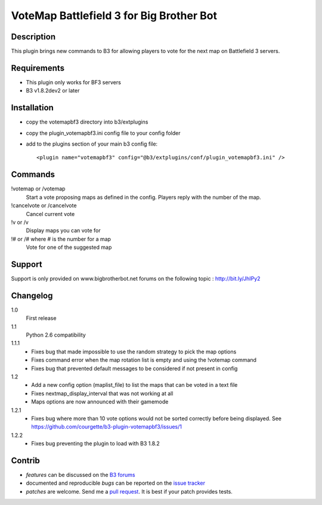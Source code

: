 VoteMap Battlefield 3 for Big Brother Bot
=========================================


Description
-----------

This plugin brings new commands to B3 for allowing players to vote for the next map on Battlefield 3 servers.

.. image:: http://i.imgur.com/Wvxwa.png
   :alt: In-game screenshot
   :target: http://imgur.com/Wvxwa


Requirements
------------

- This plugin only works for BF3 servers
- B3 v1.8.2dev2 or later

Installation
------------

- copy the votemapbf3 directory into b3/extplugins
- copy the plugin_votemapbf3.ini config file to your config folder
- add to the plugins section of your main b3 config file::

  <plugin name="votemapbf3" config="@b3/extplugins/conf/plugin_votemapbf3.ini" />


Commands
--------

!votemap or /votemap
  Start a vote proposing maps as defined in the config. Players reply with the number of the map.

!cancelvote or /cancelvote
  Cancel current vote

!v or /v
  Display maps you can vote for

!# or /# where # is the number for a map
  Vote for one of the suggested map


Support
-------

Support is only provided on www.bigbrotherbot.net forums on the following topic :
http://bit.ly/JhIPy2



Changelog
---------

1.0
  First release

1.1
  Python 2.6 compatibility

1.1.1
  - Fixes bug that made impossible to use the random strategy to pick the map options
  - Fixes command error when the map rotation list is empty and using the !votemap command
  - Fixes bug that prevented default messages to be considered if not present in config

1.2
  - Add a new config option (maplist_file) to list the maps that can be voted in a text file
  - Fixes nextmap_display_interval that was not working at all
  - Maps options are now announced with their gamemode

1.2.1
  - Fixes bug where more than 10 vote options would not be sorted correctly before being displayed. See https://github.com/courgette/b3-plugin-votemapbf3/issues/1

1.2.2
  - Fixes bug preventing the plugin to load with B3 1.8.2


Contrib
-------

- *features* can be discussed on the `B3 forums <http://bit.ly/JhIPy2>`_
- documented and reproducible *bugs* can be reported on the `issue tracker <https://github.com/courgette/b3-plugin-votemapbf3/issues>`_
- *patches* are welcome. Send me a `pull request <http://help.github.com/send-pull-requests/>`_. It is best if your patch provides tests.

.. image:: https://secure.travis-ci.org/courgette/b3-plugin-votemapbf3.png?branch=master
   :alt: Build Status
   :target: http://travis-ci.org/courgette/b3-plugin-votemapbf3

